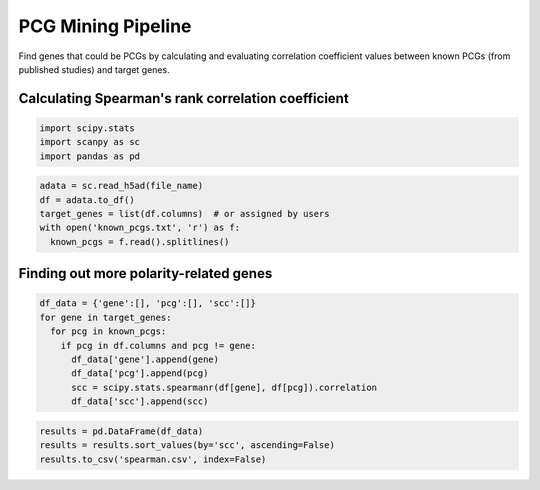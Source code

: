 .. _`mining`:
========================================
PCG Mining Pipeline
========================================

Find genes that could be PCGs by calculating and evaluating correlation coefficient values between known PCGs (from published studies) and target genes.

Calculating Spearman's rank correlation coefficient
---------------------------------

.. code-block:: python3

  import scipy.stats
  import scanpy as sc
  import pandas as pd

.. code-block:: python3

  adata = sc.read_h5ad(file_name)
  df = adata.to_df()
  target_genes = list(df.columns)  # or assigned by users
  with open('known_pcgs.txt', 'r') as f:
    known_pcgs = f.read().splitlines()

Finding out more polarity-related genes
---------------------------------

.. code-block:: python3

  df_data = {'gene':[], 'pcg':[], 'scc':[]}
  for gene in target_genes:
    for pcg in known_pcgs:
      if pcg in df.columns and pcg != gene:
        df_data['gene'].append(gene)
        df_data['pcg'].append(pcg)
        scc = scipy.stats.spearmanr(df[gene], df[pcg]).correlation
        df_data['scc'].append(scc)

.. code-block:: python3

  results = pd.DataFrame(df_data)
  results = results.sort_values(by='scc', ascending=False)
  results.to_csv('spearman.csv', index=False)
